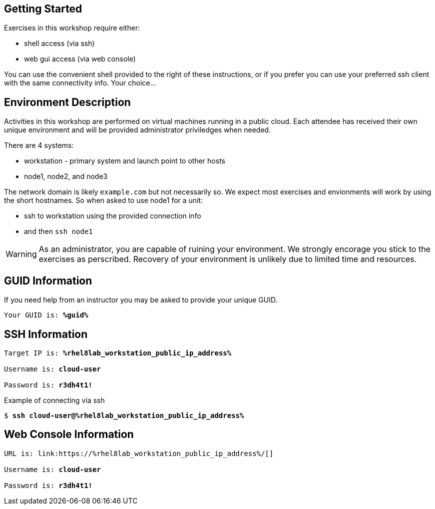 :USER_GUID: %guid%
:TARGET_IP: %rhel8lab_workstation_public_ip_address%
:USERNAME:  cloud-user
:PASSWORD:  r3dh4t1!
:markup-in-source: verbatim,attributes,quotes
:show_solution: true

== Getting Started

Exercises in this workshop require either:

  * shell access (via ssh)
  * web gui access (via web console)

You can use the convenient shell provided to the right of these instructions, or if you prefer you can use your preferred ssh client with the same connectivity info.  Your choice...

== Environment Description

Activities in this workshop are performed on virtual machines running in a public cloud.  Each attendee has received their own unique environment and will be provided administrator priviledges when needed.

There are 4 systems:

  * workstation - primary system and launch point to other hosts
  * node1, node2, and node3

The network domain is likely `example.com` but not necessarily so.  We expect most exercises and envionments will work by using the short hostnames.  So when asked to use node1 for a unit:

  * ssh to workstation using the provided connection info 
  * and then `ssh node1`

WARNING: As an administrator, you are capable of ruining your environment.  We strongly encorage you stick to the exercises as perscribed.  Recovery of your environment is unlikely due to limited time and resources.

== GUID Information

If you need help from an instructor you may be asked to provide your unique GUID.

[source,bash,options="nowrap",subs="{markup-in-source}"]
----
Your GUID is: *{USER_GUID}*
----

== SSH Information

[source,bash,options="nowrap",subs="{markup-in-source}"]
----
Target IP is: *{TARGET_IP}*

Username is: *{USERNAME}*

Password is: *{PASSWORD}*
----

Example of connecting via ssh

[source,bash,options="nowrap",subs="{markup-in-source}"]
----
$ *ssh {USERNAME}@{TARGET_IP}*
----

== Web Console Information

[source,bash,options="nowrap",subs="{markup-in-source}"]
----
URL is: link:https://{TARGET_IP}/[]

Username is: *{USERNAME}*

Password is: *{PASSWORD}*
----

